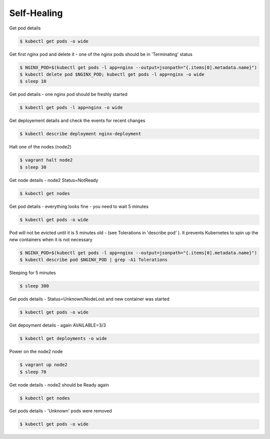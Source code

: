 Self-Healing
============

Get pod details

.. code-block:: shell-session

   $ kubectl get pods -o wide

Get first nginx pod and delete it - one of the nginx pods should be in 'Terminating' status

.. code-block:: shell-session

   $ NGINX_POD=$(kubectl get pods -l app=nginx --output=jsonpath="{.items[0].metadata.name}")
   $ kubectl delete pod $NGINX_POD; kubectl get pods -l app=nginx -o wide
   $ sleep 10

Get pod details - one nginx pod should be freshly started

.. code-block:: shell-session

   $ kubectl get pods -l app=nginx -o wide

Get deployement details and check the events for recent changes

.. code-block:: shell-session

   $ kubectl describe deployment nginx-deployment

Halt one of the nodes (node2)

.. code-block:: shell-session

   $ vagrant halt node2
   $ sleep 30

Get node details - node2 Status=NotReady

.. code-block:: shell-session

   $ kubectl get nodes

Get pod details - everything looks fine - you need to wait 5 minutes

.. code-block:: shell-session

   $ kubectl get pods -o wide

Pod will not be evicted until it is 5 minutes old -  (see Tolerations in 'describe pod' ).
It prevents Kubernetes to spin up the new containers when it is not necessary

.. code-block:: shell-session

   $ NGINX_POD=$(kubectl get pods -l app=nginx --output=jsonpath="{.items[0].metadata.name}")
   $ kubectl describe pod $NGINX_POD | grep -A1 Tolerations

Sleeping for 5 minutes

.. code-block:: shell-session

   $ sleep 300

Get pods details - Status=Unknown/NodeLost and new container was started

.. code-block:: shell-session

   $ kubectl get pods -o wide

Get depoyment details - again AVAILABLE=3/3

.. code-block:: shell-session

   $ kubectl get deployments -o wide

Power on the node2 node

.. code-block:: shell-session

   $ vagrant up node2
   $ sleep 70

Get node details - node2 should be Ready again

.. code-block:: shell-session

   $ kubectl get nodes

Get pods details - 'Unknown' pods were removed

.. code-block:: shell-session

   $ kubectl get pods -o wide
